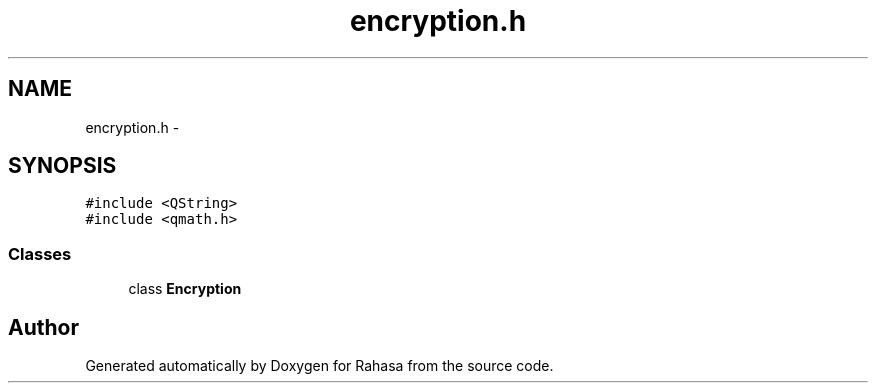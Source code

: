 .TH "encryption.h" 3 "Fri Dec 23 2016" "Version 1.0.0.0" "Rahasa" \" -*- nroff -*-
.ad l
.nh
.SH NAME
encryption.h \- 
.SH SYNOPSIS
.br
.PP
\fC#include <QString>\fP
.br
\fC#include <qmath\&.h>\fP
.br

.SS "Classes"

.in +1c
.ti -1c
.RI "class \fBEncryption\fP"
.br
.in -1c
.SH "Author"
.PP 
Generated automatically by Doxygen for Rahasa from the source code\&.
